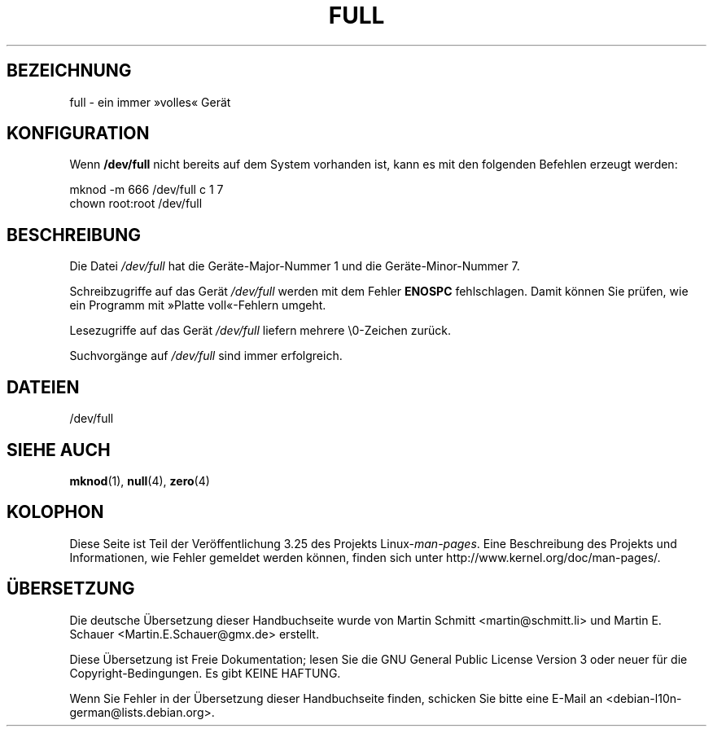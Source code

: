 .\" -*- nroff -*-
.\"
.\" This man-page is Copyright (C) 1997 John S. Kallal
.\"
.\" Permission is granted to make and distribute verbatim copies of this
.\" manual provided the copyright notice and this permission notice are
.\" preserved on all copies.
.\"
.\" Permission is granted to copy and distribute modified versions of this
.\" manual under the conditions for verbatim copying, provided that the
.\" entire resulting derived work is distributed under the terms of a
.\" permission notice identical to this one.
.\"
.\" Since the Linux kernel and libraries are constantly changing, this
.\" manual page may be incorrect or out-of-date.  The author(s) assume no
.\" responsibility for errors or omissions, or for damages resulting from
.\" the use of the information contained herein.  The author(s) may not
.\" have taken the same level of care in the production of this manual,
.\" which is licensed free of charge, as they might when working
.\" professionally.
.\"
.\" Formatted or processed versions of this manual, if unaccompanied by
.\" the source, must acknowledge the copyright and authors of this work.
.\"
.\" correction, aeb, 970825
.\"*******************************************************************
.\"
.\" This file was generated with po4a. Translate the source file.
.\"
.\"*******************************************************************
.TH FULL 4 "24. November 2007" Linux Linux\-Programmierhandbuch
.SH BEZEICHNUNG
full \- ein immer »volles« Gerät
.SH KONFIGURATION
Wenn \fB/dev/full\fP nicht bereits auf dem System vorhanden ist, kann es mit
den folgenden Befehlen erzeugt werden:
.nf

        mknod \-m 666 /dev/full c 1 7
        chown root:root /dev/full
.fi
.SH BESCHREIBUNG
Die Datei \fI/dev/full\fP hat die Geräte\-Major\-Nummer 1 und die
Geräte\-Minor\-Nummer 7.
.LP
Schreibzugriffe auf das Gerät \fI/dev/full\fP werden mit dem Fehler \fBENOSPC\fP
fehlschlagen. Damit können Sie prüfen, wie ein Programm mit »Platte
voll«\-Fehlern umgeht.

Lesezugriffe auf das Gerät \fI/dev/full\fP liefern mehrere \e0\-Zeichen zurück.

Suchvorgänge auf \fI/dev/full\fP sind immer erfolgreich.
.SH DATEIEN
/dev/full
.SH "SIEHE AUCH"
\fBmknod\fP(1), \fBnull\fP(4), \fBzero\fP(4)
.SH KOLOPHON
Diese Seite ist Teil der Veröffentlichung 3.25 des Projekts
Linux\-\fIman\-pages\fP. Eine Beschreibung des Projekts und Informationen, wie
Fehler gemeldet werden können, finden sich unter
http://www.kernel.org/doc/man\-pages/.

.SH ÜBERSETZUNG
Die deutsche Übersetzung dieser Handbuchseite wurde von
Martin Schmitt <martin@schmitt.li>
und
Martin E. Schauer <Martin.E.Schauer@gmx.de>
erstellt.

Diese Übersetzung ist Freie Dokumentation; lesen Sie die
GNU General Public License Version 3 oder neuer für die
Copyright-Bedingungen. Es gibt KEINE HAFTUNG.

Wenn Sie Fehler in der Übersetzung dieser Handbuchseite finden,
schicken Sie bitte eine E-Mail an <debian-l10n-german@lists.debian.org>.
